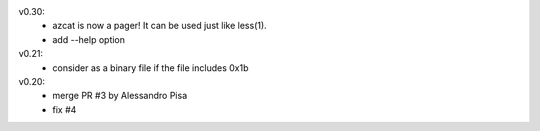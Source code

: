 v0.30:
  - azcat is now a pager! It can be used just like less(1).
  - add --help option

v0.21:
  - consider as a binary file if the file includes 0x1b

v0.20:
  - merge PR #3 by Alessandro Pisa
  - fix #4
